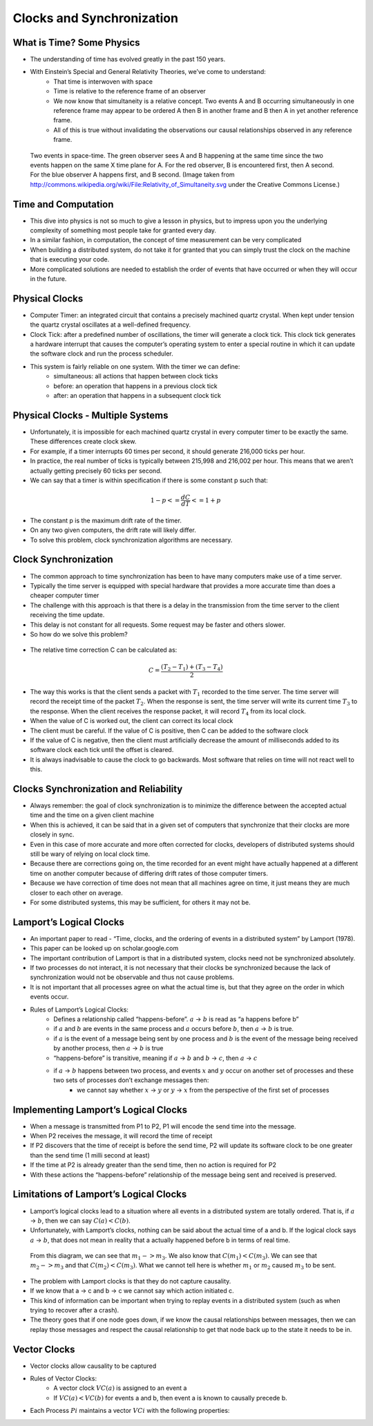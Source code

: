 
Clocks and Synchronization
==========================


What is Time? Some Physics
--------------------------

- The understanding of time has evolved greatly in the past 150 years.
- With Einstein’s Special and General Relativity Theories, we’ve come to understand: 
	- That time is interwoven with space
	- Time is relative to the reference frame of an observer
	- We now know that simultaneity is a relative concept. Two events A and B occurring simultaneously in one reference frame may appear to be ordered A then B in another frame and B then A in yet another reference frame. 
	- All of this is true without invalidating the observations our causal relationships observed in any reference frame.

.. figure:: figures/clocks/Relativity_of_Simultaneity.svg
   
   Two events in space-time. The green observer sees A and B happening at the same time since the two events happen on the same X time plane for A. For the red observer, B is encountered first, then A second. For the blue observer A happens first, and B second. (Image taken from http://commons.wikipedia.org/wiki/File:Relativity_of_Simultaneity.svg under the Creative Commons License.)


Time and Computation
--------------------

- This dive into physics is not so much to give a lesson in physics, but to impress upon you the underlying complexity of something most people take for granted every day.
- In a similar fashion, in computation, the concept of time measurement can be very complicated
- When building a distributed system, do not take it for granted that you can simply trust the clock on the machine that is executing your code.
- More complicated solutions are needed to establish the order of events that have occurred or when they will occur in the future.


Physical Clocks
---------------

- Computer Timer: an integrated circuit that contains a precisely machined quartz crystal. When kept under tension the quartz crystal oscillates at a well-defined frequency.
- Clock Tick: after a predefined number of oscillations, the timer will generate a clock tick. This clock tick generates a hardware interrupt that causes the computer’s operating system to enter a special routine in which it can update the software clock and run the process scheduler.
- This system is fairly reliable on one system. With the timer we can define:
	- simultaneous: all actions that happen between clock ticks
	- before: an operation that happens in a previous clock tick
	- after: an operation that happens in a subsequent clock tick


Physical Clocks - Multiple Systems
------------------------------------

- Unfortunately, it is impossible for each machined quartz crystal in every computer timer to be exactly the same. These differences create clock skew.
- For example, if a timer interrupts 60 times per second, it should generate 216,000 ticks per hour.
- In practice, the real number of ticks is typically between 215,998 and 216,002 per hour. This means that we aren’t actually getting precisely 60 ticks per second.
- We can say that a timer is within specification if there is some constant p such that:

.. math::

	1 - p <= \frac{dC}{dT} <= 1 + p


- The constant p is the maximum drift rate of the timer.
- On any two given computers, the drift rate will likely differ.
- To solve this problem, clock synchronization algorithms are necessary.



Clock Synchronization
------------------------------------

- The common approach to time synchronization has been to have many computers make use of a time server.
- Typically the time server is equipped with special hardware that provides a more accurate time than does a cheaper computer timer
- The challenge with this approach is that there is a delay in the transmission from the time server to the client receiving the time update.
- This delay is not constant for all requests. Some request may be faster and others slower.
- So how do we solve this problem?


.. figure:: figures/clocks/ntp_request_response.jpg


- The relative time correction C can be calculated as:


.. math:: 

	C = \frac{(T_2 - T_1) + (T_3 - T_4)}{2}


- The way this works is that the client sends a packet with :math:`T_1` recorded to the time server. The time server will record the receipt time of the packet :math:`T_2`. When the response is sent, the time server will write its current time :math:`T_3` to the response. When the client receives the response packet, it will record :math:`T_4` from its local clock. 
- When the value of C is worked out, the client can correct its local clock
- The client must be careful. If the value of C is positive, then C can be added to the software clock
- If the value of C is negative, then the client must artificially decrease the amount of milliseconds added to its software clock each tick until the offset is cleared.
- It is always inadvisable to cause the clock to go backwards. Most software that relies on time will not react well to this.


Clocks Synchronization and Reliability
--------------------------------------

- Always remember: the goal of clock synchronization is to minimize the difference between the accepted actual time and the time on a given client machine
- When this is achieved, it can be said that in a given set of computers that synchronize that their clocks are more closely in sync.
- Even in this case of more accurate and more often corrected for clocks, developers of distributed systems should still be wary of relying on local clock time.
- Because there are corrections going on, the time recorded for an event might have actually happened at a different time on another computer because of differing drift rates of those computer timers.
- Because we have correction of time does not mean that all machines agree on time, it just means they are much closer to each other on average.
- For some distributed systems, this may be sufficient, for others it may not be.


Lamport’s Logical Clocks
------------------------

- An important paper to read - “Time, clocks, and the ordering of events in a distributed system” by Lamport (1978).
- This paper can be looked up on scholar.google.com
- The important contribution of Lamport is that in a distributed system, clocks need not be synchronized absolutely. 
- If two processes do not interact, it is not necessary that their clocks be synchronized because the lack of synchronization would not be observable and thus not cause problems.
- It is not important that all processes agree on what the actual time is, but that they agree on the order in which events occur.
- Rules of Lamport’s Logical Clocks:
	- Defines a relationship called “happens-before”. :math:`a` -> :math:`b` is read as “a happens before b”
	- if :math:`a` and :math:`b` are events in the same process and :math:`a` occurs before :math:`b`, then :math:`a` -> :math:`b` is true.
	- if :math:`a` is the event of a message being sent by one process and :math:`b` is the event of the message being received by another process, then :math:`a` -> :math:`b` is true
	- “happens-before” is transitive, meaning if :math:`a` -> :math:`b` and :math:`b` -> :math:`c`, then :math:`a` -> :math:`c`
	- if :math:`a` -> :math:`b` happens between two process, and events :math:`x` and :math:`y` occur on another set of processes and these two sets of processes don’t exchange messages then:
		- we cannot say whether :math:`x` -> :math:`y` or :math:`y` -> :math:`x` from the perspective of the first set of processes


Implementing Lamport’s Logical Clocks
-------------------------------------

- When a message is transmitted from P1 to P2, P1 will encode the send time into the message.
- When P2 receives the message, it will record the time of receipt
- If P2 discovers that the time of receipt is before the send time, P2 will update its software clock to be one greater than the send time (1 milli second at least)
- If the time at P2 is already greater than the send time, then no action is required for P2
- With these actions the “happens-before” relationship of the message being sent and received is preserved.


Limitations of Lamport’s Logical Clocks
---------------------------------------

- Lamport’s logical clocks lead to a situation where all events in a distributed system are totally ordered. That is, if :math:`a` -> :math:`b`, then we can say :math:`C(a) < C(b)`.
- Unfortunately, with Lamport’s clocks, nothing can be said about the actual time of a and b. If the logical clock says :math:`a` -> :math:`b`, that does not mean in reality that a actually happened before b in terms of real time.

.. figure:: figures/clocks/lamport_limitations.jpg

	From this diagram, we can see that :math:`m_1 -> m_3`. We also know that :math:`C(m_1) < C(m_3)`. We can see that :math:`m_2 -> m_3` and that :math:`C(m_2) < C(m_3)`. What we cannot tell here is whether :math:`m_1` or :math:`m_2` caused :math:`m_3` to be sent.


- The problem with Lamport clocks is that they do not capture causality.
- If we know that a -> c and b -> c we cannot say which action initiated c.
- This kind of information can be important when trying to replay events in a distributed system (such as when trying to recover after a crash).
- The theory goes that if one node goes down, if we know the causal relationships between messages, then we can replay those messages and respect the causal relationship to get that node back up to the state it needs to be in.


Vector Clocks
-------------

- Vector clocks allow causality to be captured
- Rules of Vector Clocks:
	- A vector clock :math:`VC(a)` is assigned to an event a
	- If :math:`VC(a) < VC(b)` for events a and b, then event a is known to causally precede b.
- Each Process :math:`Pi` maintains a vector :math:`VCi` with the following properties:












